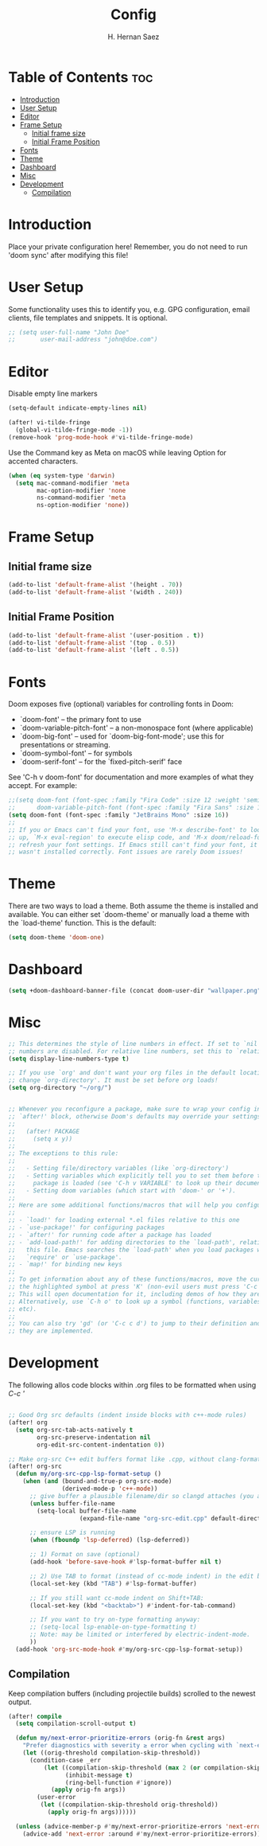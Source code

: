 #+title: Config
#+author: H. Hernan Saez

* Table of Contents :toc:
- [[#introduction][Introduction]]
- [[#user-setup][User Setup]]
- [[#editor][Editor]]
- [[#frame-setup][Frame Setup]]
  - [[#initial-frame-size][Initial frame size]]
  - [[#initial-frame-position][Initial Frame Position]]
- [[#fonts][Fonts]]
- [[#theme][Theme]]
- [[#dashboard][Dashboard]]
- [[#misc][Misc]]
- [[#development][Development]]
  - [[#compilation][Compilation]]

* Introduction
Place your private configuration here! Remember, you do not need to run 'doom sync' after modifying this file!


* User Setup
Some functionality uses this to identify you, e.g. GPG configuration, email clients, file templates and snippets. It is optional.

#+BEGIN_SRC emacs-lisp
;; (setq user-full-name "John Doe"
;;       user-mail-address "john@doe.com")
#+END_SRC

* Editor

Disable empty line markers

#+BEGIN_SRC emacs-lisp
(setq-default indicate-empty-lines nil)

(after! vi-tilde-fringe
  (global-vi-tilde-fringe-mode -1))
(remove-hook 'prog-mode-hook #'vi-tilde-fringe-mode)
#+END_SRC

Use the Command key as Meta on macOS while leaving Option for accented characters.

#+BEGIN_SRC emacs-lisp
(when (eq system-type 'darwin)
  (setq mac-command-modifier 'meta
        mac-option-modifier 'none
        ns-command-modifier 'meta
        ns-option-modifier 'none))
#+END_SRC

* Frame Setup
** Initial frame size
#+BEGIN_SRC emacs-lisp
(add-to-list 'default-frame-alist '(height . 70))
(add-to-list 'default-frame-alist '(width . 240))
#+END_SRC

** Initial Frame Position
#+BEGIN_SRC emacs-lisp
(add-to-list 'default-frame-alist '(user-position . t))
(add-to-list 'default-frame-alist '(top . 0.5))
(add-to-list 'default-frame-alist '(left . 0.5))
#+END_SRC

* Fonts
Doom exposes five (optional) variables for controlling fonts in Doom:

- `doom-font' -- the primary font to use
- `doom-variable-pitch-font' -- a non-monospace font (where applicable)
- `doom-big-font' -- used for `doom-big-font-mode'; use this for
   presentations or streaming.
- `doom-symbol-font' -- for symbols
- `doom-serif-font' -- for the `fixed-pitch-serif' face

See 'C-h v doom-font' for documentation and more examples of what they accept. For example:

#+BEGIN_SRC emacs-lisp
;;(setq doom-font (font-spec :family "Fira Code" :size 12 :weight 'semi-light)
;;      doom-variable-pitch-font (font-spec :family "Fira Sans" :size 13))
(setq doom-font (font-spec :family "JetBrains Mono" :size 16))
;;
;; If you or Emacs can't find your font, use 'M-x describe-font' to look them
;; up, `M-x eval-region' to execute elisp code, and 'M-x doom/reload-font' to
;; refresh your font settings. If Emacs still can't find your font, it likely
;; wasn't installed correctly. Font issues are rarely Doom issues!
#+END_SRC

* Theme
There are two ways to load a theme. Both assume the theme is installed and
available. You can either set `doom-theme' or manually load a theme with the
`load-theme' function. This is the default:

#+BEGIN_SRC emacs-lisp
(setq doom-theme 'doom-one)
#+END_SRC

* Dashboard

#+BEGIN_SRC emacs-lisp
(setq +doom-dashboard-banner-file (concat doom-user-dir "wallpaper.png"))
#+END_SRC

* Misc
#+BEGIN_SRC emacs-lisp
;; This determines the style of line numbers in effect. If set to `nil', line
;; numbers are disabled. For relative line numbers, set this to `relative'.
(setq display-line-numbers-type t)

;; If you use `org' and don't want your org files in the default location below,
;; change `org-directory'. It must be set before org loads!
(setq org-directory "~/org/")


;; Whenever you reconfigure a package, make sure to wrap your config in an
;; `after!' block, otherwise Doom's defaults may override your settings. E.g.
;;
;;   (after! PACKAGE
;;     (setq x y))
;;
;; The exceptions to this rule:
;;
;;   - Setting file/directory variables (like `org-directory')
;;   - Setting variables which explicitly tell you to set them before their
;;     package is loaded (see 'C-h v VARIABLE' to look up their documentation).
;;   - Setting doom variables (which start with 'doom-' or '+').
;;
;; Here are some additional functions/macros that will help you configure Doom.
;;
;; - `load!' for loading external *.el files relative to this one
;; - `use-package!' for configuring packages
;; - `after!' for running code after a package has loaded
;; - `add-load-path!' for adding directories to the `load-path', relative to
;;   this file. Emacs searches the `load-path' when you load packages with
;;   `require' or `use-package'.
;; - `map!' for binding new keys
;;
;; To get information about any of these functions/macros, move the cursor over
;; the highlighted symbol at press 'K' (non-evil users must press 'C-c c k').
;; This will open documentation for it, including demos of how they are used.
;; Alternatively, use `C-h o' to look up a symbol (functions, variables, faces,
;; etc).
;;
;; You can also try 'gd' (or 'C-c c d') to jump to their definition and see how
;; they are implemented.
#+END_SRC

* Development

The following allos code blocks within .org files to be formatted when using /C-c '/

#+BEGIN_SRC emacs-lisp

;; Good Org src defaults (indent inside blocks with c++-mode rules)
(after! org
  (setq org-src-tab-acts-natively t
        org-src-preserve-indentation nil
        org-edit-src-content-indentation 0))

;; Make org-src C++ edit buffers format like .cpp, without clang-format
(after! org-src
  (defun my/org-src-cpp-lsp-format-setup ()
    (when (and (bound-and-true-p org-src-mode)
               (derived-mode-p 'c++-mode))
      ;; give buffer a plausible filename/dir so clangd attaches (you already did this)
      (unless buffer-file-name
        (setq-local buffer-file-name
                    (expand-file-name "org-src-edit.cpp" default-directory)))

      ;; ensure LSP is running
      (when (fboundp 'lsp-deferred) (lsp-deferred))

      ;; 1) Format on save (optional)
      (add-hook 'before-save-hook #'lsp-format-buffer nil t)

      ;; 2) Use TAB to format (instead of cc-mode indent) in the edit buffer
      (local-set-key (kbd "TAB") #'lsp-format-buffer)

      ;; If you still want cc-mode indent on Shift+TAB:
      (local-set-key (kbd "<backtab>") #'indent-for-tab-command)

      ;; If you want to try on-type formatting anyway:
      ;; (setq-local lsp-enable-on-type-formatting t)
      ;; Note: may be limited or interfered by electric-indent-mode.
      ))
  (add-hook 'org-src-mode-hook #'my/org-src-cpp-lsp-format-setup))
#+END_SRC

** Compilation
Keep compilation buffers (including projectile builds) scrolled to the newest output.

#+BEGIN_SRC emacs-lisp
(after! compile
  (setq compilation-scroll-output t)

  (defun my/next-error-prioritize-errors (orig-fn &rest args)
    "Prefer diagnostics with severity ≥ error when cycling with `next-error'."
    (let ((orig-threshold compilation-skip-threshold))
      (condition-case _err
          (let ((compilation-skip-threshold (max 2 (or compilation-skip-threshold 0)))
                (inhibit-message t)
                (ring-bell-function #'ignore))
            (apply orig-fn args))
        (user-error
         (let ((compilation-skip-threshold orig-threshold))
           (apply orig-fn args))))))

  (unless (advice-member-p #'my/next-error-prioritize-errors 'next-error)
    (advice-add 'next-error :around #'my/next-error-prioritize-errors)))
#+END_SRC
